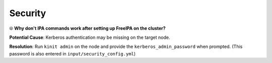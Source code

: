 Security
=========

⦾ **Why don't IPA commands work after setting up FreeIPA on the cluster?**

**Potential Cause**: Kerberos authentication may be missing on the target node.

**Resolution**: Run ``kinit admin`` on the node and provide the ``kerberos_admin_password`` when prompted. (This password is also entered in ``input/security_config.yml``)

